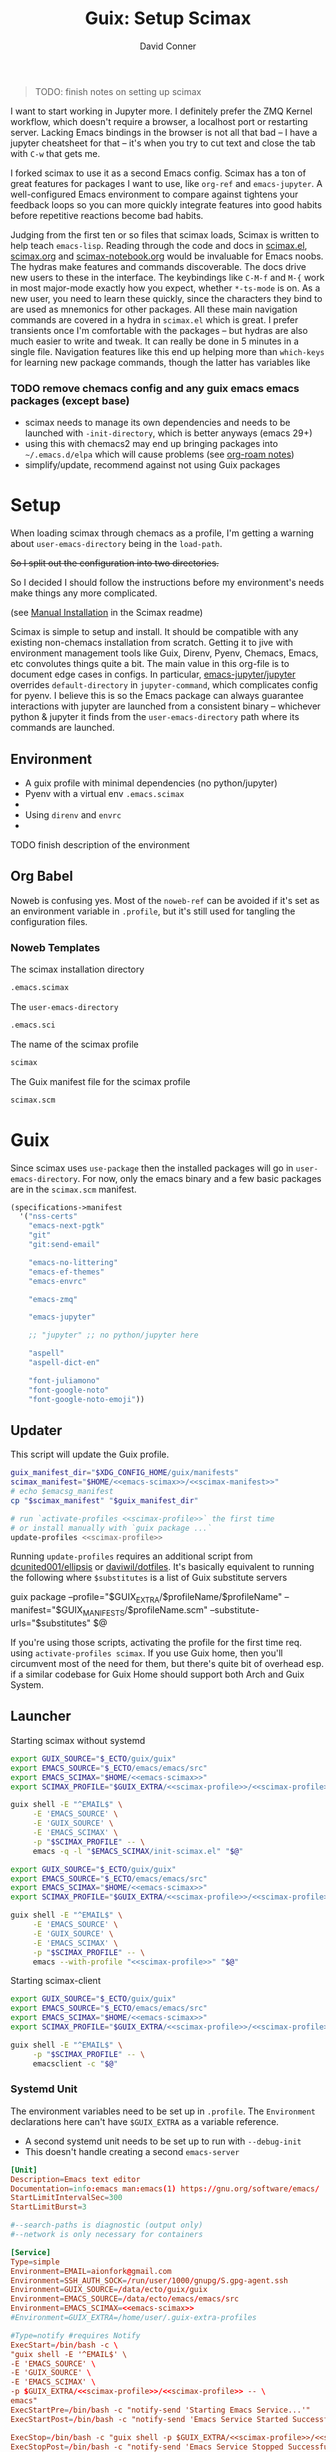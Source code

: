 #+TITLE:     Guix: Setup Scimax
#+AUTHOR:    David Conner
#+EMAIL:     aionfork@gmail.com
#+DESCRIPTION: notes
#+property: header-args        :tangle-mode (identity #o640) :mkdirp yes
#+property: header-args:sh     :tangle-mode (identity #o750) :mkdirp yes
#+property: header-args:bash   :tangle-mode (identity #o750) :mkdirp yes


#+BEGIN_QUOTE
TODO: finish notes on setting up scimax
#+END_QUOTE

I want to start working in Jupyter more. I definitely prefer the ZMQ
Kernel workflow, which doesn't require a browser, a localhost port or
restarting server. Lacking Emacs bindings in the browser is not all
that bad -- I have a jupyter cheatsheet for that -- it's when you try
to cut text and close the tab with =C-w= that gets me.

I forked scimax to use it as a second Emacs config. Scimax has a ton
of great features for packages I want to use, like =org-ref= and
=emacs-jupyter=. A well-configured Emacs environment to compare
against tightens your feedback loops so you can more quickly integrate
features into good habits before repetitive reactions become bad
habits. 

Judging from the first ten or so files that scimax loads, Scimax is
written to help teach =emacs-lisp=. Reading through the code and docs
in [[https://github.com/jkitchin/scimax/tree/master/scimax.el][scimax.el]], [[https://github.com/jkitchin/scimax/tree/master/scimax.org][scimax.org]] and [[https://github.com/jkitchin/scimax/tree/master/scimax-notebook.org][scimax-notebook.org]] would be invaluable
for Emacs noobs. The hydras make features and commands discoverable.
The docs drive new users to these in the interface. The keybindings
like =C-M-f= and =M-{= work in most major-mode exactly how you expect,
whether =*-ts-mode= is on. As a new user, you need to learn these
quickly, since the characters they bind to are used as mnemonics for
other packages. All these main navigation commands are covered in a
hydra in =scimax.el= which is great.  I prefer transients once I'm
comfortable with the packages -- but hydras are also much easier to
write and tweak. It can really be done in 5 minutes in a single
file. Navigation features like this end up helping more than
=which-keys= for learning new package commands, though the latter has
variables like

*** TODO remove chemacs config and any guix emacs emacs packages (except base)

+ scimax needs to manage its own dependencies and needs to be launched with
  =-init-directory=, which is better anyways (emacs 29+)
+ using this with chemacs2 may end up bringing packages into =~/.emacs.d/elpa=
  which will cause problems (see [[https://github.com/dcunited001/zettelkasten/blob/master/slips/20230917031310-emacs_pgtk_build.org][org-roam notes]])
+ simplify/update, recommend against not using Guix packages

* Setup


When loading scimax through chemacs as a profile, I'm getting a
warning about =user-emacs-directory= being in the =load-path=. 

+So I split out the configuration into two directories.+

So I decided I should follow the instructions before my environment's
needs make things any more complicated. 

 (see [[https://github.com/jkitchin/scimax/tree/master/README.org#Manual-Installation][Manual Installation]] in the Scimax readme)

Scimax is simple to setup and install. It should be compatible with
any existing non-chemacs installation from scratch. Getting it to jive
with environment management tools like Guix, Direnv, Pyenv, Chemacs,
Emacs, etc convolutes things quite a bit. The main value in this
org-file is to document edge cases in configs. In particular,
[[https://github.com/emacs-jupyter/jupyter][emacs-jupyter/jupyter]] overrides =default-directory= in
=jupyter-command=, which complicates config for pyenv. I believe this
is so the Emacs package can always guarantee interactions with jupyter
are launched from a consistent binary -- whichever python & jupyter it
finds from the =user-emacs-directory= path where its commands are
launched.

** Environment

+ A guix profile with minimal dependencies (no python/jupyter)
+ Pyenv with a  virtual env =.emacs.scimax=
+ 
+ Using =direnv= and =envrc=
+ 

***** TODO finish description of the environment

** Org Babel

Noweb is confusing yes. Most of the =noweb-ref= can be avoided if it's
set as an environment variable in =.profile=, but it's still used for
tangling the configuration files.

*** Noweb Templates

The scimax installation directory

#+begin_src emacs-lisp :noweb-ref emacs-scimax
.emacs.scimax
#+end_src

The =user-emacs-directory=

#+begin_src emacs-lisp :noweb-ref emacs-sci
.emacs.sci
#+end_src

The name of the scimax profile

#+begin_src emacs-lisp :noweb-ref scimax-profile
scimax
#+end_src

The Guix manifest file for the scimax profile

#+begin_src emacs-lisp :noweb-ref scimax-manifest
scimax.scm
#+end_src

* Guix

Since scimax uses =use-package= then the installed packages will go in
=user-emacs-directory=. For now, only the emacs binary and a few basic packages
are in the =scimax.scm= manifest.

#+begin_src scheme :tangle scimax.scm
(specifications->manifest
  '("nss-certs"
    "emacs-next-pgtk"
    "git"
    "git:send-email"

    "emacs-no-littering"
    "emacs-ef-themes"
    "emacs-envrc"

    "emacs-zmq"
    
    "emacs-jupyter"
    
    ;; "jupyter" ;; no python/jupyter here

    "aspell"
    "aspell-dict-en"

    "font-juliamono"
    "font-google-noto"
    "font-google-noto-emoji"))
#+end_src

** Updater

This script will update the Guix profile.

#+begin_src sh :tangle ~/.bin/update-scimax :noweb yes :shebang #!/bin/sh
guix_manifest_dir="$XDG_CONFIG_HOME/guix/manifests"
scimax_manifest="$HOME/<<emacs-scimax>>/<<scimax-manifest>>"
# echo $emacsg_manifest
cp "$scimax_manifest" "$guix_manifest_dir"

# run `activate-profiles <<scimax-profile>>` the first time
# or install manually with `guix package ...`
update-profiles <<scimax-profile>>
#+end_src

Running =update-profiles= requires an additional script from
[[github:dcunited001/ellipsis][dcunited001/ellipsis]] or [[github:daviwil/dotfiles][daviwil/dotfiles]]. It's basically equivalent to running
the following where =$substitutes= is a list of Guix substitute servers

#+begin_example sh
# substitutes="https://ci.guix.gnu.org https://bordeaux.guix.gnu.org https://substitutes.nonguix.org"
# GUIX_EXTRA=~/.guix-extra-profiles
# GUIX_MANIFESTS=$XDG_CONFIG_HOME/guix/manifests
guix package --profile="$GUIX_EXTRA/$profileName/$profileName" --manifest="$GUIX_MANIFESTS/$profileName.scm" --substitute-urls="$substitutes" $@
#+end_example

If you're using those scripts, activating the profile for the first time
req. using =activate-profiles scimax=. If you use Guix home, then you'll
circumvent most of the need for them, but there's quite bit of overhead esp. if
a similar codebase for Guix Home should support both Arch and Guix System.

** Launcher

Starting scimax without systemd

#+begin_src sh :tangle ~/.bin/scimax :noweb yes :shebang #!/bin/sh
export GUIX_SOURCE="$_ECTO/guix/guix"
export EMACS_SOURCE="$_ECTO/emacs/emacs/src"
export EMACS_SCIMAX="$HOME/<<emacs-scimax>>"
export SCIMAX_PROFILE="$GUIX_EXTRA/<<scimax-profile>>/<<scimax-profile>>"

guix shell -E "^EMAIL$" \
     -E 'EMACS_SOURCE' \
     -E 'GUIX_SOURCE' \
     -E 'EMACS_SCIMAX' \
     -p "$SCIMAX_PROFILE" -- \
     emacs -q -l "$EMACS_SCIMAX/init-scimax.el" "$@"
#+end_src

#+begin_src sh :tangle ~/.bin/scimax-chemacs :noweb yes :shebang #!/bin/sh
export GUIX_SOURCE="$_ECTO/guix/guix"
export EMACS_SOURCE="$_ECTO/emacs/emacs/src"
export EMACS_SCIMAX="$HOME/<<emacs-scimax>>"
export SCIMAX_PROFILE="$GUIX_EXTRA/<<scimax-profile>>/<<scimax-profile>>"

guix shell -E "^EMAIL$" \
     -E 'EMACS_SOURCE' \
     -E 'GUIX_SOURCE' \
     -E 'EMACS_SCIMAX' \
     -p "$SCIMAX_PROFILE" -- \
     emacs --with-profile "<<scimax-profile>>" "$@"
#+end_src

Starting scimax-client

#+begin_src sh :tangle ~/.bin/scimaxclient :noweb yes :shebang #!/bin/sh
export GUIX_SOURCE="$_ECTO/guix/guix"
export EMACS_SOURCE="$_ECTO/emacs/emacs/src"
export EMACS_SCIMAX="$HOME/<<emacs-scimax>>"
export SCIMAX_PROFILE="$GUIX_EXTRA/<<scimax-profile>>/<<scimax-profile>>"

guix shell -E "^EMAIL$" \
     -p "$SCIMAX_PROFILE" -- \
     emacsclient -c "$@"
#+end_src

*** Systemd Unit

The environment variables need to be set up in =.profile=. The =Environment=
declarations here can't have =$GUIX_EXTRA= as a variable reference.

+ A second systemd unit needs to be set up to run with =--debug-init=
+ This doesn't handle creating a second =emacs-server=

#+begin_src conf :tangle ~/.local/share/systemd/user/scimax-arch.service :noweb yes
[Unit]
Description=Emacs text editor
Documentation=info:emacs man:emacs(1) https://gnu.org/software/emacs/
StartLimitIntervalSec=300
StartLimitBurst=3

#--search-paths is diagnostic (output only)
#--network is only necessary for containers

[Service]
Type=simple
Environment=EMAIL=aionfork@gmail.com
Environment=SSH_AUTH_SOCK=/run/user/1000/gnupg/S.gpg-agent.ssh
Environment=GUIX_SOURCE=/data/ecto/guix/guix
Environment=EMACS_SOURCE=/data/ecto/emacs/emacs/src
Environment=EMACS_SCIMAX=<<emacs-scimax>>
#Environment=GUIX_EXTRA=/home/user/.guix-extra-profiles

#Type=notify #requires Notify
ExecStart=/bin/bash -c \
"guix shell -E '^EMAIL$' \
-E 'EMACS_SOURCE' \
-E 'GUIX_SOURCE' \
-E 'EMACS_SCIMAX' \
-p $GUIX_EXTRA/<<scimax-profile>>/<<scimax-profile>> -- \
emacs"
ExecStartPre=/bin/bash -c "notify-send 'Starting Emacs Service...'"
ExecStartPost=/bin/bash -c "notify-send 'Emacs Service Started Successfully'"

ExecStop=/bin/bash -c "guix shell -p $GUIX_EXTRA/<<scimax-profile>>/<<scimax-profile>> -- emacsclient -e '(kill-emacs)'"
ExecStopPost=/bin/bash -c "notify-send 'Emacs Service Stopped Successfully'"

Restart=on-failure
RestartSec=30

# straight can take awhile
TimeoutStartSec=300

# Emacs will exit with status 15 after having received SIGTERM, which
# is the default "KillSignal" value systemd uses to stop services.
SuccessExitStatus=15

[Install]
WantedBy=default.target
#+end_src

*** Shepherd Service

***** TODO document an emacs service running under shepherd

* Emacs Config

** With Guix Profile

Something in =emacs -q -l init-scimax.el= is overwriting my edits to
=package-user-dir=. For now, scimax is installing these into
=~/.emacs.d/elpa=. 

#+BEGIN_SRC emacs-lisp :tangle init-scimax.el :noweb yes
;; (string-join
;; (list "~" (or (getenv "EMACS_SCIMAX") ".emacs-scimax")) "/")
;; (format "~/%s" (or (getenv "EMACS_SCIMAX")
;;				      ".emacs-scimax"))

(let ((scimax-path (or (getenv "EMACS_SCIMAX")
		       (expand-file-name "~/<<emacs-scimax>>"))))
  (setq scimax-dir (expand-file-name scimax-path)
	scimax-theme 'ef-winter
	;; scimax-theme 'leuven-dark
	;; package-user-dir (expand-file-name "elpa"  scimax-dir)
	user-emacs-directory scimax-path)

  ;; this ensures common packages write to ./var and ./etc inside
  ;; user-emacs-directory
  (require 'no-littering)
  (add-to-list 'load-path scimax-dir))

;; emacs29 splits this into:
;;
;; - native-comp-jit-deny-list
;; - native-comp-bootstrap-deny-list
(setq native-comp-deferred-compilation-deny-list nil)

;; ===================================================================
;; customize faces for 

;; these aren't used at the moment,
;; since org-src-block-faces can use a face spec
(defface dc/org-src-python nil
  "Face for python source blocks")
(defface dc/org-src-emacs-lisp nil
  "Face for emacs-lisp source blocks")
(defface dc/org-src-sh nil
  "Face for sh source blocks")
(defface dc/org-src-ipython nil
  "Face for ipython source blocks")
(defface dc/org-src-jupyter-python nil
  "Face for jupyter-python source blocks")

;; this provides a way for org-src-block-faces to be set using symbols
;; for ef-themes colors
(defvar dc/org-src-block-colors
  '(("emacs-lisp" (:background bg-changed-faint :extend t))
    ("sh" (:background bg-removed-faint :extend t))
    ("python" (:background bg-added-faint :extend t) )
    ("ipython" (:background bg-inactive :extend t))
    ("jupyter-python" (:background bg-inactive :extend t)))
  "The ef-themes color symbols to use for org blocks of specific
  languages. This may require refreshing the font-lock in the
  buffer. Faces should be set to :extend once merged")

(defun dc/org-src-block-get-face-spec (lang+spec &optional color)
  (if-let* ((this-lang (car lang+spec))
	    (this-spec (cadr lang+spec))
	    (this-color (plist-get this-spec :background))
	    (color (or color (ef-themes-get-color-value this-color)))
	    (facesym-name (format "dc/org-src-%s" this-lang))
	    (facesym (or (intern-soft facesym-name)
			 (intern facesym-name)))
	    ;; (block-face (get facesym 'face))
	    (block-spec (plist-put (cl-copy-list this-spec)
				   :background color)))

      ;; the block-spec can simply be returned. although org-src-block
      ;; can also be set to faces, the colors I want from ef-themes
      ;; are not faces per se
      (list this-lang block-spec)
    (unless this-color (user-error "%s: face spec requires :background" this-lang))
    (unless color (user-error "%s: ef-themes color is nil" this-lang))
    (unless facesym (user-error "%s: block-face is nil" this-lang))))

(defun dc/org-src-block-set-faces ()
  (interactive)
  (setq org-src-block-faces
	(mapcar #'dc/org-src-block-get-face-spec dc/org-src-block-colors)))

(add-hook 'ef-themes-post-load-hook #'dc/org-src-block-set-faces)

;; setup UI/UX after every
(defun dc-sci/setup-look-and-feel ()
  ;; (ef-themes-select 'ef-winter)
  
  (rainbow-mode)
  (rainbow-delimiters-mode)
  (highlight-symbol-mode))

(add-hook 'window-setup-hook #'dc-sci/setup-look-and-feel)

;; ===================================================================
;; setup scimax

(require 'init)

(and (require 'envrc)
     (envrc-global-mode))

;; ===================================================================

(unless (featurep 'scimax-jupyter)
  (warn "module scimax-jupyter not loaded"))

(if-let ((jp (executable-find "jupyter")))
    (message "Found jupyter: %s" jp)
  (warn "Couldn't find jupyter:"))
#+END_SRC

After setting =scimax-dir=, the =no-littering= package changes common
paths to further containerize the profile. 

*** Customizations

#+BEGIN_SRC emacs-lisp
custom-file
#+END_SRC

#+RESULTS:
: ~/.emacs.scimax/user/custom.el

** With Chemacs

This doesn't seem to work out with the Guix profile.
 
Add an entry to =.emacs.profiles.el= to load the profile with chemacs.

#+begin_example emacs-lisp
(("default" . ((user-emacs-directory . "~/.emacs.doom")))
 ("doom" . ((user-emacs-directory . "~/.emacs.doom")))
 ("guix" . ((user-emacs-directory . "~/.emacs.g")))
 ("vanilla" . ((user-emacs-directory . "~/.emacs.vanilla")))
 ;; ("<<scimax-profile>>" . ((user-emacs-directory . "~/<<emacs-scimax>>")))
 ("scimax" . ((user-emacs-directory . "~/.emacs.scimax")))
 ("network" . ((user-emacs-directory . "~/.emacs.network"))))
#+end_example

Set =.emacs.profile= to "scimax" if you want it to be default. However, if you
are installing the emacs environment with Guix, then emacs and its client must
be launched with =guix shell=

* Starting Emacs

** Chemacs

** MELPA

Once started the =init.el= will begin contacting ELPA to download and compile
dependencies. You might get the =emacs-jupyter= compilation error below.

** Font

Guix doesn't have the =Source Code Pro= font, so you'll need to change that
unless it can be found by your distribution. I've changed the default to =Noto
Sans=.

* Issues

** ZeroMQ

This seems to have resolved itself after ensuring that scimax was
being loaded properly 

That is, from Guix without Chemacs, I'm runing =emacs -q -l
init-scimax.el=, using Pyenv with a venv in =emacs.scimax=. Once
things are set up for =init.el= and packages are compiled/loaded, then
the ZeroMQ issues disappeared.

Also, the process tree now shows =python= in the proper process tree.

#+BEGIN_QUOTE
bash───scimax───guix─┬─.emacs-29.0.92-─┬─.emacs-29.0.92-───3*[{.emacs-29.0.92-}]
│                 ├─aspell
│                 ├─emacsql-sqlite
│                 ├─python3───10*[{python3}]
│                 └─3*[{.emacs-29.0.92-}]
└─16*[{guix}]
#+END_QUOTE

And =M-x list-processes= shows

#+BEGIN_QUOTE
jupyter-kernel-scimax-ipykernel 3868822 run      *jupyter-kernel[scimax-ipykernel]* 

/data/lang/.pyenv/versions/3.10.11/envs/scimax-ipykernel-3.10.11/bin/python3 \
  -m ipykernel_launcher -f /home/me/.local/share/jupyter/runtime/emacs-kernel-s6J0eI.json

zmq             3868843 run      *zmq*-686742             

/gnu/store/ip70sppv1xkgvf2ssms5arkaa40r5zba-emacs-next-pgtk-29.0.92/bin/emacs -Q \
 -batch -L /gnu/store/s0r9y4mvrzdkxh0rx9y8pa978585ylbj-emacs-zmq-1.0.0/share/emacs/site-lisp/zmq-1.0.0/ -l
#+END_QUOTE


*** Can't connect to ZMQ

For some reason, the kernels are starting, but getting this error.

#+begin_quote
zmq.error.ZMQError: Address already in use (addr='tcp://127.0.0.1:36647')
#+end_quote

The processes don't show in =M-x list-processes=, but the scimax process tree can be shown with

#+begin_src sh
scimax_pid="$(pgrep -fa emacs | grep -e '--with-profile scimax' | tail -n1 | cut -f1 -d' ')"
# pstree $scimax_pid

scimax_pid="$(pgrep -fa emacs | grep -e 'guix shell.*--with-profile scimax' | tail -n1 | cut -f1 -d' ')"
pstree $scimax_pid
# or: to see everything adjacent
# pstree -H $scimax_pid -h
#+end_src

#+RESULTS:
| guix-+-.emacs-29.0.92--+-aspell |   |                     |                 |
|                                 |   |                     | -emacsql-sqlite |
|                                 |   | `-{.emacs-29.0.92-} |                 |
| `-16*[{guix}]                   |   |                     |                 |

However, they're getting forked from =pyenv= but directly from my user's
systemd. They aren't owned by emacs.

#+begin_quote
python3───11*[{python3}]
#+end_quote

** emacs-jupyter compilation

Depending on how you have python setup, then =emacs-jupyter= may run into this
compilation error:

#+begin_quote
error("Can't obtain kernelspecs from jupyter shell command")
jupyter-available-kernelspecs(nil)
#+end_quote

The rest of the notes on this relate to only my own installation: trying to
combine direnv, pyenv and poetry is really complicated.

For me, this is because =pyenv= uses shims like =$PYENV_ROOT/.shims/jupyter=.
It's failing because of how =(jupyter-available-kernelspecs t)= invokes
=(process-call ...)= to run the command circumvents =default-directory= to run
from =user-emacs-directory= but also seems to fail when running
=$PYENV_ROOT/.shims/jupyter= as a script.

So =emacs-jupyter= can't directly invoke =jupyter kernelspecs list=:

#+begin_quote
Traceback (most recent call last):
File "/usr/bin/jupyter", line 5, in <module>
from jupyter_core.command import main
ModuleNotFoundError: No module named 'jupyter_core'
#+end_quote

There are several ways around this, but it really depends on your personal
environment. There's a few things to note:

*** How Path is constructed for Guix Shell

When loading emacs from guix shell, it prepends to =$PATH=, so running =echo
$PATH | sed -e 's/:/\n:/g'= shows:

#+begin_quote
/gnu/store/sjsv4jdcp0fkijnm23n31brx0ki7ls0m-profile/bin
:/home/me/.config/guix/current/bin
:/home/me/.guix-extra-profiles/academic/academic/bin
:/home/me/.nix-profile/bin
:/data/lang/.pyenv/shims
:/data/lang/.pyenv/bin
:/home/me/.npm-global/bin
:/home/me/.bin
#+end_quote

There are a few ways to get emacs-jupyter to run =(jupyter-command
...)= properly. Scimax does contain [[github:purcell/envrc][purcell/envrc]], so that's already
installed. 


... It just needs to be activated with =(global-envr

***** TODO check for  =envrc= is not in the load-path now

Methods 1 and 3 work, but it depends on whether you care about =jupyter=
commands falling through into the Guix profile's =PATH= when you don't have a
=python= loaded via =direnv=. To me, that's more confusing and I should always
have a =virtualenv=. So I prefer the latter.

**** 1. Adding jupyter to the =scimax= guix profile

For the sake of keeping the Guix profile minimal, I'd rather modify the python
path with =pyenv=, =venv= and =direnv=.

So, if you install python in the =scimax.scm= profile, it will precede
=pyenv=. Thus, emacs will find the Guix profile's =jupyter= bin first. This
assumes that for each project with a virtualenv, you need:

+ An =.envrc= is configured in each project root to load with =direnv=
+ Emacs with =envrc.el= installed which ensures that the proper paths are
  prepended for all buffers initialized from within that project's directories.

Only if the =.envrc= has loaded for the buffers will it find the =pyenv=
shims. Still this depends on the shell functions in =.config/direnv/direnvrc=
being discovered and successfully modifying path. Pyenv, python and jupyter are
going to be messy anyways -- with or without Guix/Nix/Scimax and this is
definitely not the fault of scimax

**** 2. Adding jupyter to python's default pyenv

Pyenv searches the directory tree recursively until it encounters
=.pyenv-version= and =.pyenv-virtualenv=, the latter of which should only really
be used in specific projects.

However, this actually doesn't work... I have jupyter installed as
=/usr/bin/jupyter= in the system python and pyenv's 3.10.11. Either way, it hits
the pyenv shim and fails.

**** 3. Adding a pyenv virtualenv under scimax

If you configure this while scimax is open, you may need to reload Emacs.

***** Setup direnv for pyenv

Add a =.envrc= for the scimax Emacs config

#+begin_src sh :eval no
# -*- mode: sh; -*-
[[ -f ".python-version" ]] && py_version="$(head .python-version)" || py_version="3.10.11"
[[ -f ".python-virtualenv" ]] && py_venv="$(head .python-virtualenv)" || py_venv="$(basename $PWD)"

#use python ${pyversion}

# Create the virtualenv if not yet done (just depend on .python-version for this)
layout virtualenv ${py_version} ${py_venv}
layout activate ${py_venv}-${py_version}
+end_src

Ensure =direnv= recognizes these functions, loaded in =direnvrc=

,#+begin_src sh
# :tangle .config/direnv/direnvrc :shebang #!/bin/sh

# use a specific pyenv version
use_python() {
    if [ -n "$(which pyenv)" ]; then
        local pyversion=$1
        pyenv local ${pyversion}
    fi
}

layout_virtualenv() {
    local pyversion=$1
    local pvenv=$2
    if [ -n "$(which pyenv virtualenv)" ]; then
        pyenv virtualenv --force --quiet ${pyversion} ${pvenv}-${pyversion}
    fi
    pyenv local --unset
}

layout_activate() {
    if [ -n "$(which pyenv)" ]; then
        source $(pyenv root)/versions/$1/bin/activate
    fi
}
#+end_src

Then install =3.10.11= via pyenv. Bonus points if you build on your machine. The
defaults /do not/ include critical optimizations (though a binary may).

***** Setup The Virtualenv

And echo the following to files inside the scimax Emacs config:

+ =echo 3.10.11 > ~/.emacs-scimax/.python-version=
+ =echo scimax-ipykernel > .python-virtualenv=

Enter the directory, run =direnv allow= and check =python --version=.

Then run:

+ =pip install ipykernel= and maybe jupyter
+ =pip install numpy scipy=
+ =python3 -m ipykernel install --user --name=scimax-ipykernel=
